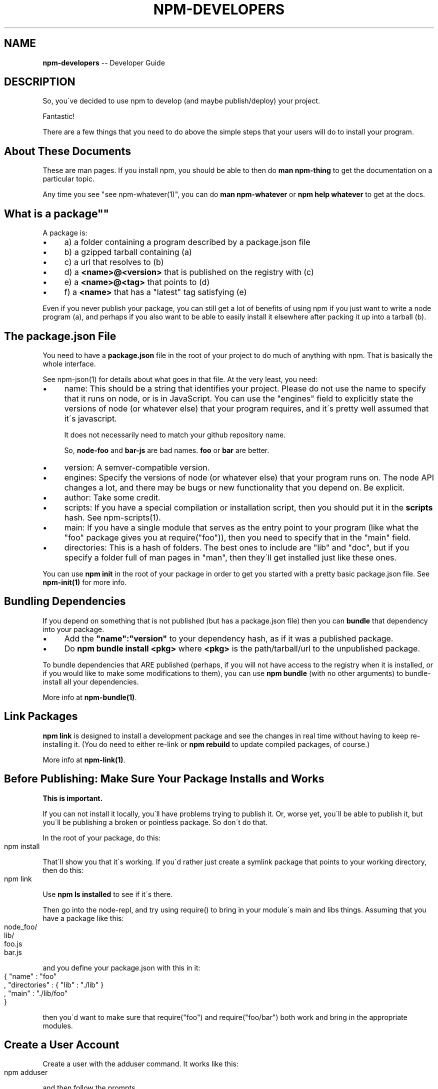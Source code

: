 .\" Generated with Ronnjs/v0.1
.\" http://github.com/kapouer/ronnjs/
.
.TH "NPM\-DEVELOPERS" "1" "December 2010" "" ""
.
.SH "NAME"
\fBnpm-developers\fR \-\- Developer Guide
.
.SH "DESCRIPTION"
So, you\'ve decided to use npm to develop (and maybe publish/deploy)
your project\.
.
.P
Fantastic!
.
.P
There are a few things that you need to do above the simple steps
that your users will do to install your program\.
.
.SH "About These Documents"
These are man pages\.  If you install npm, you should be able to
then do \fBman npm\-thing\fR to get the documentation on a particular
topic\.
.
.P
Any time you see "see npm\-whatever(1)", you can do \fBman npm\-whatever\fR
or \fBnpm help whatever\fR to get at the docs\.
.
.SH "What is a "package""
A package is:
.
.IP "\(bu" 4
a) a folder containing a program described by a package\.json file
.
.IP "\(bu" 4
b) a gzipped tarball containing (a)
.
.IP "\(bu" 4
c) a url that resolves to (b)
.
.IP "\(bu" 4
d) a \fB<name>@<version>\fR that is published on the registry with (c)
.
.IP "\(bu" 4
e) a \fB<name>@<tag>\fR that points to (d)
.
.IP "\(bu" 4
f) a \fB<name>\fR that has a "latest" tag satisfying (e)
.
.IP "" 0
.
.P
Even if you never publish your package, you can still get a lot of
benefits of using npm if you just want to write a node program (a), and
perhaps if you also want to be able to easily install it elsewhere
after packing it up into a tarball (b)\.
.
.SH "The package\.json File"
You need to have a \fBpackage\.json\fR file in the root of your project to do
much of anything with npm\.  That is basically the whole interface\.
.
.P
See npm\-json(1) for details about what goes in that file\.  At the very
least, you need:
.
.IP "\(bu" 4
name:
This should be a string that identifies your project\.  Please do not
use the name to specify that it runs on node, or is in JavaScript\.
You can use the "engines" field to explicitly state the versions of
node (or whatever else) that your program requires, and it\'s pretty
well assumed that it\'s javascript\.
.
.IP
It does not necessarily need to match your github repository name\.
.
.IP
So, \fBnode\-foo\fR and \fBbar\-js\fR are bad names\.  \fBfoo\fR or \fBbar\fR are better\.
.
.IP "\(bu" 4
version:
A semver\-compatible version\.
.
.IP "\(bu" 4
engines:
Specify the versions of node (or whatever else) that your program
runs on\.  The node API changes a lot, and there may be bugs or new
functionality that you depend on\.  Be explicit\.
.
.IP "\(bu" 4
author:
Take some credit\.
.
.IP "\(bu" 4
scripts:
If you have a special compilation or installation script, then you
should put it in the \fBscripts\fR hash\.  See npm\-scripts(1)\.
.
.IP "\(bu" 4
main:
If you have a single module that serves as the entry point to your
program (like what the "foo" package gives you at require("foo")),
then you need to specify that in the "main" field\.
.
.IP "\(bu" 4
directories:
This is a hash of folders\.  The best ones to include are "lib" and
"doc", but if you specify a folder full of man pages in "man", then
they\'ll get installed just like these ones\.
.
.IP "" 0
.
.P
You can use \fBnpm init\fR in the root of your package in order to get you
started with a pretty basic package\.json file\.  See \fBnpm\-init(1)\fR for
more info\.
.
.SH "Bundling Dependencies"
If you depend on something that is not published (but has a package\.json
file) then you can \fBbundle\fR that dependency into your package\.
.
.IP "\(bu" 4
Add the \fB"name":"version"\fR to your dependency hash, as if it was a
published package\.
.
.IP "\(bu" 4
Do \fBnpm bundle install <pkg>\fR where \fB<pkg>\fR is the path/tarball/url to
the unpublished package\.
.
.IP "" 0
.
.P
To bundle dependencies that ARE published (perhaps, if you will not have
access to the registry when it is installed, or if you would like to
make some modifications to them), you can use \fBnpm bundle\fR (with no
other arguments) to bundle\-install all your dependencies\.
.
.P
More info at \fBnpm\-bundle(1)\fR\|\.
.
.SH "Link Packages"
\fBnpm link\fR is designed to install a development package and see the
changes in real time without having to keep re\-installing it\.  (You do
need to either re\-link or \fBnpm rebuild\fR to update compiled packages,
of course\.)
.
.P
More info at \fBnpm\-link(1)\fR\|\.
.
.SH "Before Publishing: Make Sure Your Package Installs and Works"
\fBThis is important\.\fR
.
.P
If you can not install it locally, you\'ll have
problems trying to publish it\.  Or, worse yet, you\'ll be able to
publish it, but you\'ll be publishing a broken or pointless package\.
So don\'t do that\.
.
.P
In the root of your package, do this:
.
.IP "" 4
.
.nf
npm install
.
.fi
.
.IP "" 0
.
.P
That\'ll show you that it\'s working\.  If you\'d rather just create a symlink
package that points to your working directory, then do this:
.
.IP "" 4
.
.nf
npm link
.
.fi
.
.IP "" 0
.
.P
Use \fBnpm ls installed\fR to see if it\'s there\.
.
.P
Then go into the node\-repl, and try using require() to bring in your module\'s
main and libs things\.  Assuming that you have a package like this:
.
.IP "" 4
.
.nf
node_foo/
  lib/
    foo\.js
    bar\.js
.
.fi
.
.IP "" 0
.
.P
and you define your package\.json with this in it:
.
.IP "" 4
.
.nf
{ "name" : "foo"
, "directories" : { "lib" : "\./lib" }
, "main" : "\./lib/foo"
}
.
.fi
.
.IP "" 0
.
.P
then you\'d want to make sure that require("foo") and require("foo/bar") both
work and bring in the appropriate modules\.
.
.SH "Create a User Account"
Create a user with the adduser command\.  It works like this:
.
.IP "" 4
.
.nf
npm adduser
.
.fi
.
.IP "" 0
.
.P
and then follow the prompts\.
.
.P
This is documented better in npm\-adduser(1)\.  So do this to get the
details:
.
.IP "" 4
.
.nf
npm help adduser
.
.fi
.
.IP "" 0
.
.SH "Publish your package"
This part\'s easy\.  IN the root of your folder, do this:
.
.IP "" 4
.
.nf
npm publish
.
.fi
.
.IP "" 0
.
.P
You can give publish a url to a tarball, or a filename of a tarball,
or a path to a folder\.
.
.SH "Brag about it"
Send emails, write blogs, blab in IRC\.
.
.P
Tell the world how easy it is to install your program!
